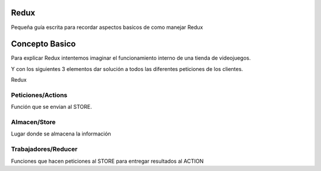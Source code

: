 ==============
Redux
==============

Pequeña guía escrita para recordar aspectos basicos de como manejar Redux


==============
Concepto Basico 
==============

Para explicar Redux intentemos imaginar el funcionamiento interno de una tienda de videojuegos.

Y con los siguientes 3 elementos dar solución a todos las diferentes peticiones de los clientes.

Redux 


-----------
Peticiones/Actions
-----------

Función que se envian al STORE.
    
-----------
Almacen/Store
-----------

Lugar donde se almacena la información
    
-----------
Trabajadores/Reducer
-----------

Funciones que hacen peticiones al STORE para entregar resultados al ACTION
    
